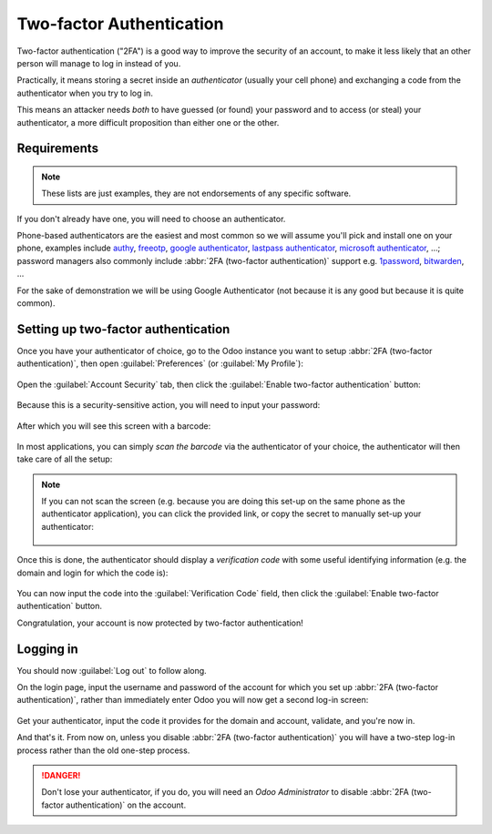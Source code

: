 =========================
Two-factor Authentication
=========================

Two-factor authentication ("2FA") is a good way to improve the
security of an account, to make it less likely that an other person
will manage to log in instead of you.

Practically, it means storing a secret inside an *authenticator*
(usually your cell phone) and exchanging a code from the authenticator
when you try to log in.

This means an attacker needs *both* to have guessed (or found) your
password and to access (or steal) your authenticator, a more difficult
proposition than either one or the other.

Requirements
============

.. note:: These lists are just examples, they are not endorsements of
          any specific software.

If you don't already have one, you will need to choose an
authenticator.

Phone-based authenticators are the easiest and most common so we will
assume you'll pick and install one on your phone, examples include
`authy <https://authy.com/>`_, `freeotp
<https://freeotp.github.io/>`_, `google authenticator
<https://support.google.com/accounts/answer/1066447?hl=en>`_,
`lastpass authenticator <https://lastpass.com/auth/>`_, `microsoft
authenticator
<https://www.microsoft.com/en-gb/account/authenticator?cmp=h66ftb_42hbak>`_,
...; password managers also commonly include :abbr:`2FA (two-factor
authentication)` support e.g. `1password
<https://support.1password.com/one-time-passwords/>`_, `bitwarden
<https://bitwarden.com/help/article/authenticator-keys/>`_, ...

For the sake of demonstration we will be using Google Authenticator
(not because it is any good but because it is quite common).

Setting up two-factor authentication
====================================

Once you have your authenticator of choice, go to the Odoo instance
you want to setup :abbr:`2FA (two-factor authentication)`, then open
:guilabel:`Preferences` (or :guilabel:`My Profile`):

.. figure:: media/totp_setup/preferences.png
    :align: center

Open the :guilabel:`Account Security` tab, then click the
:guilabel:`Enable two-factor authentication` button:

.. figure:: media/totp_setup/sec_tab.png
   :align: center

Because this is a security-sensitive action, you will need to input
your password:

.. figure:: media/totp_setup/sec_enhanced.png
   :align: center

After which you will see this screen with a barcode:

.. figure:: media/totp_setup/totp_scan.png
   :align: center

In most applications, you can simply *scan the barcode* via the
authenticator of your choice, the authenticator will then take care of
all the setup:

.. figure:: media/totp_setup/scan_barcode.jpg
   :align: center

.. note::

   If you can not scan the screen (e.g. because you are doing this
   set-up on the same phone as the authenticator application), you can
   click the provided link, or copy the secret to manually set-up your
   authenticator:

   .. figure:: media/totp_setup/secret_visible.png
      :align: center

   .. figure:: media/totp_setup/input_secret.png
      :align: center

Once this is done, the authenticator should display a *verification
code* with some useful identifying information (e.g. the domain and
login for which the code is):

.. figure:: media/totp_setup/authenticator.png
   :align: center

You can now input the code into the :guilabel:`Verification Code`
field, then click the :guilabel:`Enable two-factor authentication`
button.

Congratulation, your account is now protected by two-factor
authentication!

.. figure:: media/totp_setup/totp_enabled.png
   :align: center

Logging in
==========

You should now :guilabel:`Log out` to follow along.

On the login page, input the username and password of the account for
which you set up :abbr:`2FA (two-factor authentication)`, rather than
immediately enter Odoo you will now get a second log-in screen:

.. figure:: media/totp_setup/2fa_input.png
   :align: center

Get your authenticator, input the code it provides for the domain and
account, validate, and you're now in.

And that's it. From now on, unless you disable :abbr:`2FA (two-factor
authentication)` you will have a two-step log-in process rather than
the old one-step process.

.. danger:: Don't lose your authenticator, if you do, you will need an
            *Odoo Administrator* to disable :abbr:`2FA (two-factor
            authentication)` on the account.
